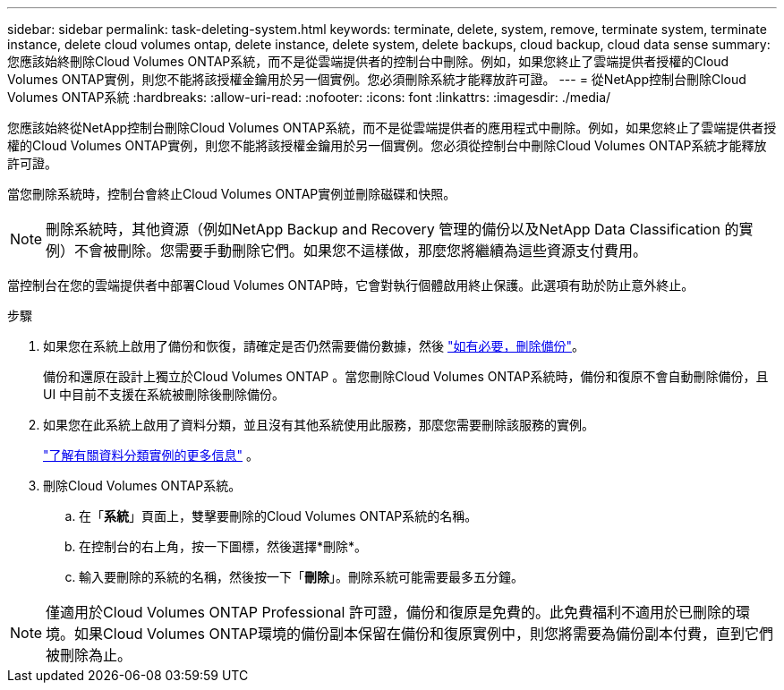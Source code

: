 ---
sidebar: sidebar 
permalink: task-deleting-system.html 
keywords: terminate, delete, system, remove, terminate system, terminate instance, delete cloud volumes ontap, delete instance, delete system, delete backups, cloud backup, cloud data sense 
summary: 您應該始終刪除Cloud Volumes ONTAP系統，而不是從雲端提供者的控制台中刪除。例如，如果您終止了雲端提供者授權的Cloud Volumes ONTAP實例，則您不能將該授權金鑰用於另一個實例。您必須刪除系統才能釋放許可證。 
---
= 從NetApp控制台刪除Cloud Volumes ONTAP系統
:hardbreaks:
:allow-uri-read: 
:nofooter: 
:icons: font
:linkattrs: 
:imagesdir: ./media/


[role="lead"]
您應該始終從NetApp控制台刪除Cloud Volumes ONTAP系統，而不是從雲端提供者的應用程式中刪除。例如，如果您終止了雲端提供者授權的Cloud Volumes ONTAP實例，則您不能將該授權金鑰用於另一個實例。您必須從控制台中刪除Cloud Volumes ONTAP系統才能釋放許可證。

當您刪除系統時，控制台會終止Cloud Volumes ONTAP實例並刪除磁碟和快照。


NOTE: 刪除系統時，其他資源（例如NetApp Backup and Recovery 管理的備份以及NetApp Data Classification 的實例）不會被刪除。您需要手動刪除它們。如果您不這樣做，那麼您將繼續為這些資源支付費用。

當控制台在您的雲端提供者中部署Cloud Volumes ONTAP時，它會對執行個體啟用終止保護。此選項有助於防止意外終止。

.步驟
. 如果您在系統上啟用了備份和恢復，請確定是否仍然需要備份數據，然後 https://docs.netapp.com/us-en/bluexp-backup-recovery/task-manage-backups-ontap.html#deleting-backups["如有必要，刪除備份"^]。
+
備份和還原在設計上獨立於Cloud Volumes ONTAP 。當您刪除Cloud Volumes ONTAP系統時，備份和復原不會自動刪除備份，且 UI 中目前不支援在系統被刪除後刪除備份。

. 如果您在此系統上啟用了資料分類，並且沒有其他系統使用此服務，那麼您需要刪除該服務的實例。
+
https://docs.netapp.com/us-en/bluexp-classification/concept-cloud-compliance.html#the-cloud-data-sense-instance["了解有關資料分類實例的更多信息"^] 。

. 刪除Cloud Volumes ONTAP系統。
+
.. 在「*系統*」頁面上，雙擊要刪除的Cloud Volumes ONTAP系統的名稱。
.. 在控制台的右上角，按一下image:icon-action.png[""]圖標，然後選擇*刪除*。
.. 輸入要刪除的系統的名稱，然後按一下「*刪除*」。刪除系統可能需要最多五分鐘。





NOTE: 僅適用於Cloud Volumes ONTAP Professional 許可證，備份和復原是免費的。此免費福利不適用於已刪除的環境。如果Cloud Volumes ONTAP環境的備份副本保留在備份和復原實例中，則您將需要為備份副本付費，直到它們被刪除為止。
